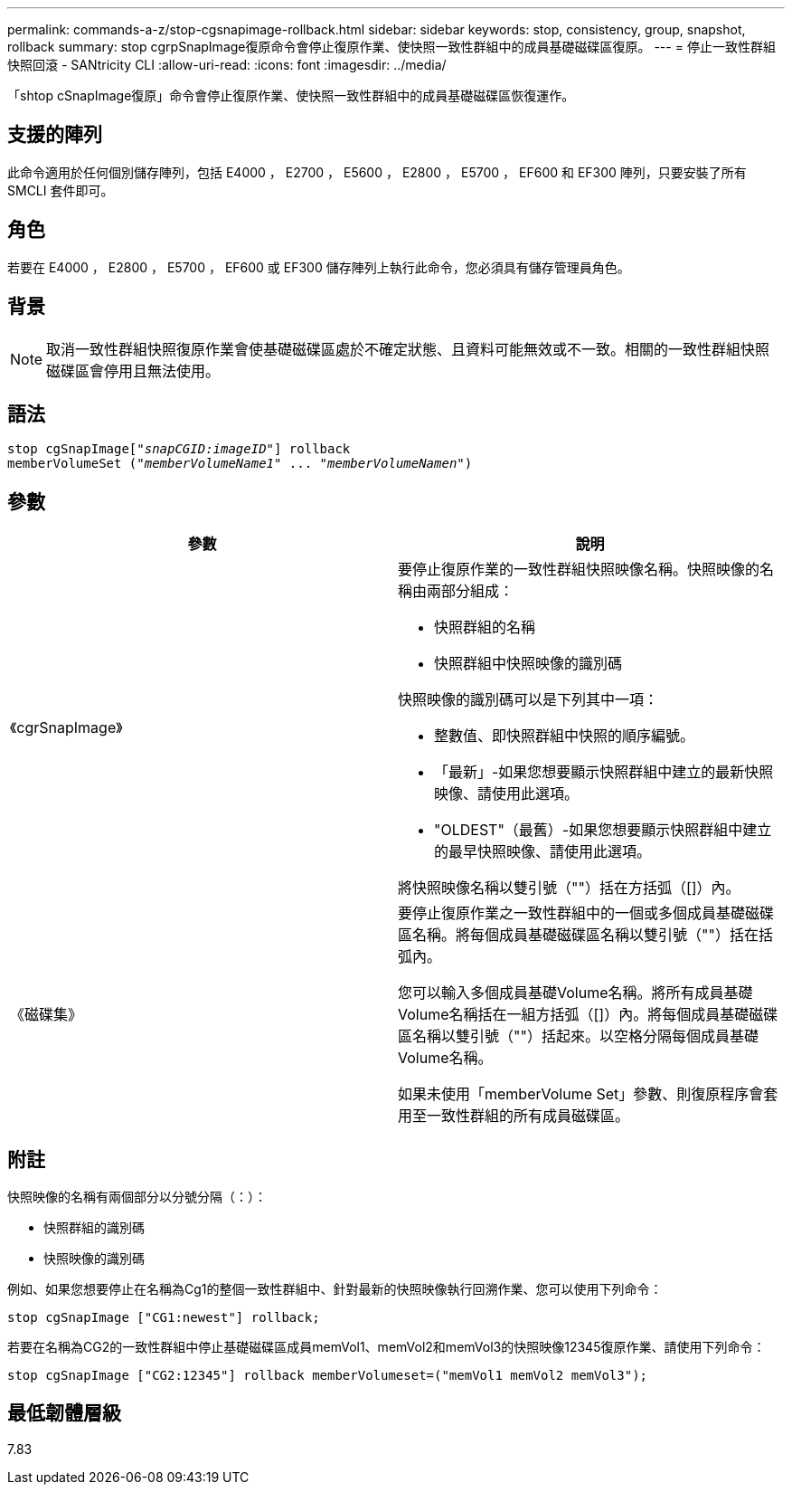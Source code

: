 ---
permalink: commands-a-z/stop-cgsnapimage-rollback.html 
sidebar: sidebar 
keywords: stop, consistency, group, snapshot, rollback 
summary: stop cgrpSnapImage復原命令會停止復原作業、使快照一致性群組中的成員基礎磁碟區復原。 
---
= 停止一致性群組快照回滾 - SANtricity CLI
:allow-uri-read: 
:icons: font
:imagesdir: ../media/


[role="lead"]
「shtop cSnapImage復原」命令會停止復原作業、使快照一致性群組中的成員基礎磁碟區恢復運作。



== 支援的陣列

此命令適用於任何個別儲存陣列，包括 E4000 ， E2700 ， E5600 ， E2800 ， E5700 ， EF600 和 EF300 陣列，只要安裝了所有 SMCLI 套件即可。



== 角色

若要在 E4000 ， E2800 ， E5700 ， EF600 或 EF300 儲存陣列上執行此命令，您必須具有儲存管理員角色。



== 背景

[NOTE]
====
取消一致性群組快照復原作業會使基礎磁碟區處於不確定狀態、且資料可能無效或不一致。相關的一致性群組快照磁碟區會停用且無法使用。

====


== 語法

[source, cli, subs="+macros"]
----
pass:quotes[stop cgSnapImage["_snapCGID:imageID_"]] rollback
memberVolumeSet pass:quotes[("_memberVolumeName1_" ... "_memberVolumeNamen_")]
----


== 參數

[cols="2*"]
|===
| 參數 | 說明 


 a| 
《cgrSnapImage》
 a| 
要停止復原作業的一致性群組快照映像名稱。快照映像的名稱由兩部分組成：

* 快照群組的名稱
* 快照群組中快照映像的識別碼


快照映像的識別碼可以是下列其中一項：

* 整數值、即快照群組中快照的順序編號。
* 「最新」-如果您想要顯示快照群組中建立的最新快照映像、請使用此選項。
* "OLDEST"（最舊）-如果您想要顯示快照群組中建立的最早快照映像、請使用此選項。


將快照映像名稱以雙引號（""）括在方括弧（[]）內。



 a| 
《磁碟集》
 a| 
要停止復原作業之一致性群組中的一個或多個成員基礎磁碟區名稱。將每個成員基礎磁碟區名稱以雙引號（""）括在括弧內。

您可以輸入多個成員基礎Volume名稱。將所有成員基礎Volume名稱括在一組方括弧（[]）內。將每個成員基礎磁碟區名稱以雙引號（""）括起來。以空格分隔每個成員基礎Volume名稱。

如果未使用「memberVolume Set」參數、則復原程序會套用至一致性群組的所有成員磁碟區。

|===


== 附註

快照映像的名稱有兩個部分以分號分隔（：）：

* 快照群組的識別碼
* 快照映像的識別碼


例如、如果您想要停止在名稱為Cg1的整個一致性群組中、針對最新的快照映像執行回溯作業、您可以使用下列命令：

[listing]
----
stop cgSnapImage ["CG1:newest"] rollback;
----
若要在名稱為CG2的一致性群組中停止基礎磁碟區成員memVol1、memVol2和memVol3的快照映像12345復原作業、請使用下列命令：

[listing]
----
stop cgSnapImage ["CG2:12345"] rollback memberVolumeset=("memVol1 memVol2 memVol3");
----


== 最低韌體層級

7.83

